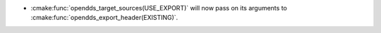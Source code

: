 .. news-prs: 4964

.. news-start-section: Platform Support and Dependencies
.. news-start-section: CMake
.. news-rank: 10
.. news-start-section: :cmake:func:`opendds_target_sources`
- :cmake:func:`opendds_target_sources(USE_EXPORT)` will now pass on its arguments to :cmake:func:`opendds_export_header(EXISTING)`.
.. news-end-section
.. news-end-section
.. news-end-section
